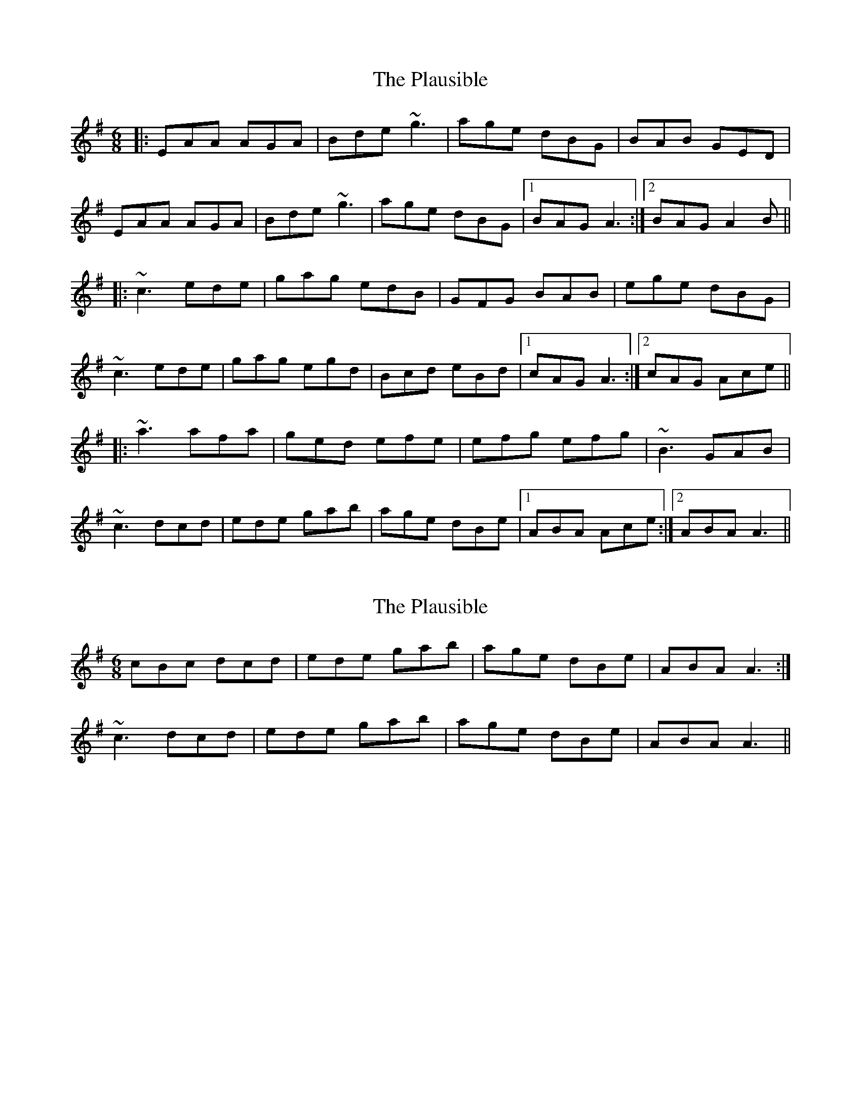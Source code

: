 X: 1
T: Plausible, The
Z: protz
S: https://thesession.org/tunes/6110#setting6110
R: jig
M: 6/8
L: 1/8
K: Ador
|:EAA AGA|Bde ~g3|age dBG|BAB GED|
EAA AGA|Bde ~g3|age dBG|1BAG A3:|2BAG A2B||
|:~c3 ede|gag edB|GFG BAB|ege dBG|
~c3 ede|gag egd|Bcd eBd|1cAG A3:|2cAG Ace||
|:~a3 afa|ged efe|efg efg|~B3 GAB|
~c3 dcd|ede gab|age dBe|1ABA Ace:|2ABA A3||
X: 2
T: Plausible, The
Z: ceolachan
S: https://thesession.org/tunes/6110#setting18003
R: jig
M: 6/8
L: 1/8
K: Ador
cBc dcd | ede gab | age dBe | ABA A3 :|~c3 dcd | ede gab | age dBe | ABA A3 ||
X: 3
T: Plausible, The
Z: John Wiseman
S: https://thesession.org/tunes/6110#setting29648
R: jig
M: 6/8
L: 1/8
K: Ador
G|:EAA AGA|cde ~g3|age dBG|~A3 GED|
EAA AGA|cde ~g3|age dBG|1BAA A2G:|2BAA A2B||
|:cBc ece|gec edB|G3 BGB|eBe dBG|
Bcc ece|gec edc|dee ede|1cAA A2B:|2cAA Ace||
|:a2a aba|gee e2d|efg edc|ABB GAB|
cBc dBd|ede g2b|age dBG|1BAA A2b:|2BAA A2G||
